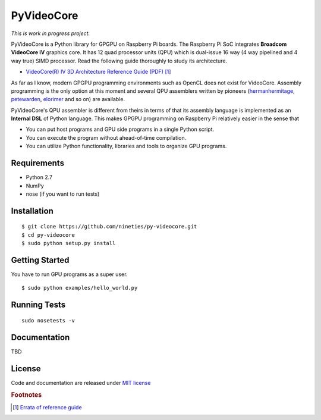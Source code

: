 PyVideoCore
===========

*This is work in progress project.*

PyVideoCore is a Python library for GPGPU on Raspberry Pi boards. The
Raspberry Pi SoC integrates **Broadcom VideoCore IV** graphics core. It
has 12 quad processor units (QPU) which is dual-issue 16 way (4 way
pipelined and 4 way true) SIMD processor. Read the following guide
thoroughly to study its architecture.

-  `VideoCore(R) IV 3D Architecture Reference Guide
   (PDF) <https://www.broadcom.com/docs/support/videocore/VideoCoreIV-AG100-R.pdf>`__
   [#errata]_

As far as I know, modern GPGPU programming environments such as OpenCL
does not exist for  VideoCore. Assembly programming is the only option at
this moment and several QPU assemblers written by pioneers
(`hermanhermitage <https://github.com/hermanhermitage/videocoreiv-qpu/blob/master/qpu-tutorial/qpuasm.md>`__,
`petewarden <https://github.com/jetpacapp/qpu-asm>`__,
`elorimer <https://github.com/elorimer/rpi-playground/tree/master/QPU/assembler>`__
and so on) are available.

PyVideoCore's QPU assembler is different from theirs in terms of that
its assembly language is implemented as an **Internal DSL** of Python
language. This makes GPGPU programming on Raspberry Pi relatively easier
in the sense that

-  You can put host programs and GPU side programs in a single Python
   script.
-  You can execute the program without ahead-of-time compilation.
-  You can utilize Python functionality, libraries and tools to organize
   GPU programs.

Requirements
------------

-  Python 2.7
-  NumPy
-  nose (if you want to run tests)

Installation
------------

::

    $ git clone https://github.com/nineties/py-videocore.git
    $ cd py-videocore
    $ sudo python setup.py install

Getting Started
---------------

You have to run GPU programs as a super user.

::

    $ sudo python examples/hello_world.py

Running Tests
-------------

::

    sudo nosetests -v

Documentation
-------------

TBD

License
-------

Code and documentation are released under `MIT
license <https://github.com/nineties/py-videocore/blob/master/LICENSE>`__

.. rubric:: Footnotes

.. [#errata] `Errata of reference guide
   <https://github.com/nineties/py-videocore/blob/master/ERRATA.rst>`__
